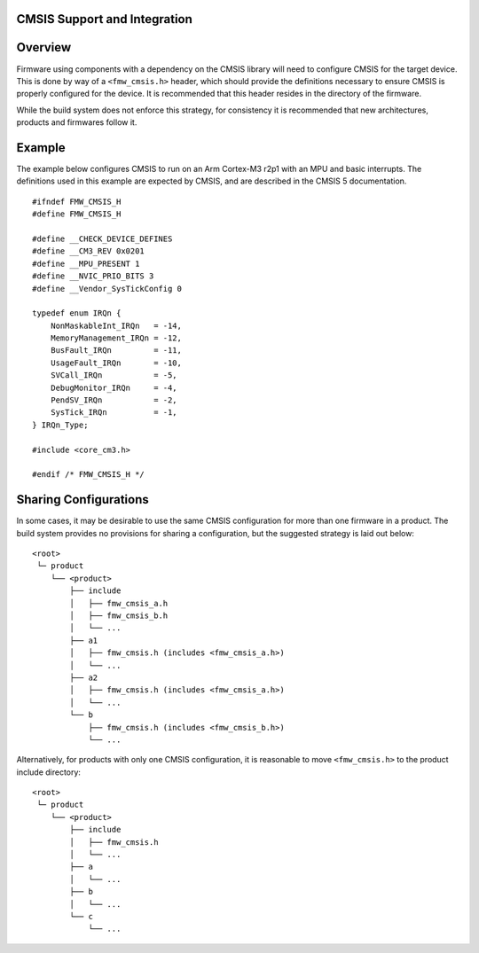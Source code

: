 CMSIS Support and Integration
=============================

Overview
========

Firmware using components with a dependency on the CMSIS library will
need to configure CMSIS for the target device. This is done by way of a
``<fmw_cmsis.h>`` header, which should provide the definitions necessary
to ensure CMSIS is properly configured for the device. It is recommended
that this header resides in the directory of the firmware.

While the build system does not enforce this strategy, for consistency
it is recommended that new architectures, products and firmwares follow
it.

Example
=======

The example below configures CMSIS to run on an Arm Cortex-M3 r2p1 with
an MPU and basic interrupts. The definitions used in this example are
expected by CMSIS, and are described in the CMSIS 5 documentation.

::

    #ifndef FMW_CMSIS_H
    #define FMW_CMSIS_H

    #define __CHECK_DEVICE_DEFINES
    #define __CM3_REV 0x0201
    #define __MPU_PRESENT 1
    #define __NVIC_PRIO_BITS 3
    #define __Vendor_SysTickConfig 0

    typedef enum IRQn {
        NonMaskableInt_IRQn   = -14,
        MemoryManagement_IRQn = -12,
        BusFault_IRQn         = -11,
        UsageFault_IRQn       = -10,
        SVCall_IRQn           = -5,
        DebugMonitor_IRQn     = -4,
        PendSV_IRQn           = -2,
        SysTick_IRQn          = -1,
    } IRQn_Type;

    #include <core_cm3.h>

    #endif /* FMW_CMSIS_H */

Sharing Configurations
======================

In some cases, it may be desirable to use the same CMSIS configuration
for more than one firmware in a product. The build system provides no
provisions for sharing a configuration, but the suggested strategy is
laid out below:

::

    <root>
     └─ product
        └── <product>
            ├── include
            │   ├── fmw_cmsis_a.h
            │   ├── fmw_cmsis_b.h
            │   └── ...
            ├── a1
            │   ├── fmw_cmsis.h (includes <fmw_cmsis_a.h>)
            │   └── ...
            ├── a2
            │   ├── fmw_cmsis.h (includes <fmw_cmsis_a.h>)
            │   └── ...
            └── b
                ├── fmw_cmsis.h (includes <fmw_cmsis_b.h>)
                └── ...

Alternatively, for products with only one CMSIS configuration, it is
reasonable to move ``<fmw_cmsis.h>`` to the product include directory:

::

    <root>
     └─ product
        └── <product>
            ├── include
            │   ├── fmw_cmsis.h
            │   └── ...
            ├── a
            │   └── ...
            ├── b
            │   └── ...
            └── c
                └── ...
